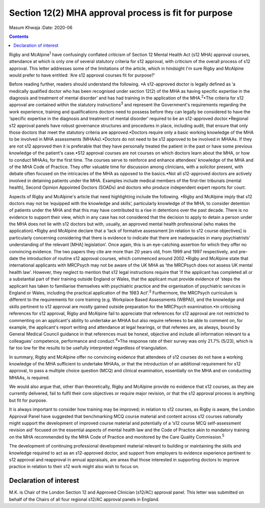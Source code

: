 =====================================================
Section 12(2) MHA approval process is fit for purpose
=====================================================



Masum Khwaja
:Date: 2020-06


.. contents::
   :depth: 3
..

Rigby and McAlpine\ :sup:`1` have confusingly conflated criticism of
Section 12 Mental Health Act (s12 MHA) approval courses, attendance at
which is only one of several statutory criteria for s12 approval, with
criticism of the overall process of s12 approval. This letter addresses
some of the limitations of the article, which in hindsight I'm sure
Rigby and McAlpine would prefer to have entitled: ‘Are s12 approval
courses fit for purpose?’

Before reading further, readers should understand the following. •A
s12-approved doctor is legally defined as ‘a medically qualified doctor
who has been recognised under section 12(2) of the MHA as having
specific expertise in the diagnosis and treatment of mental disorder’
and has had training in the application of the MHA.\ :sup:`2`\ •The
criteria for s12 approval are contained within the statutory
instructions\ :sup:`3` and represent the Government's requirements
regarding the work experience, training and qualifications doctors need
to possess before they can legally be considered to have the ‘specific
expertise in the diagnosis and treatment of mental disorder’ required to
be an s12-approved doctor.•Regional s12 approval panels have robust
governance structures and procedures in place, including audit, that
ensure that only those doctors that meet the statutory criteria are
approved.•Doctors require only a basic working knowledge of the MHA to
be involved in MHA assessments (MHAAs).•Doctors do not need to be s12
approved to be involved in MHAAs. If they are not s12 approved then it
is preferable that they have personally treated the patient in the past
or have some previous knowledge of the patient's case.•S12 approval
courses are not courses on which doctors learn about the MHA, or how to
conduct MHAAs, for the first time. The courses serve to reinforce and
enhance attendees’ knowledge of the MHA and of the MHA Code of Practice.
They offer valuable time for discussion among clinicians, with a
solicitor present, with debate often focused on the intricacies of the
MHA as opposed to the basics.•Not all s12-approved doctors are actively
involved in detaining patients under the MHA. Examples include medical
members of the first-tier tribunals (mental health), Second Opinion
Appointed Doctors (SOADs) and doctors who produce independent expert
reports for court.

Aspects of Rigby and McAlpine's article that need highlighting include
the following. •Rigby and McAlpine imply that s12 doctors may not be
‘equipped with the knowledge and skills’, particularly knowledge of the
MHA, to consider detention of patients under the MHA and that this may
have contributed to a rise in detentions over the past decade. There is
no evidence to support their view, which in any case has not considered
that the decision to apply to detain a person under the MHA does not lie
with s12 doctors but with, usually, an approved mental health
professional (who makes the application).•Rigby and McAlpine declare
that a ‘lack of formative assessment [in relation to s12 course
objectives] is particularly concerning considering that there is
evidence to indicate that there are inadequacies in many psychiatrists’
understanding of the relevant [MHA] legislation’. Once again, this is an
eye-catching assertion for which they offer no convincing evidence. The
two papers they cite are more than 20 years old, from 1999 and 1997
respectively, and pre-date the introduction of routine s12 approval
courses, which commenced around 2002.•Rigby and McAlpine state that
international applicants with MRCPsych may not be aware of the UK MHA as
‘the MRCPsych does not assess UK mental health law’. However, they
neglect to mention that s12 legal instructions require that ‘if the
applicant has completed all or a substantial part of their training
outside England or Wales, that the applicant must provide evidence of
‘steps the applicant has taken to familiarise themselves with
psychiatric practice and the organisation of psychiatric services in
England or Wales, including the practical application of the 1983
Act’.\ :sup:`3` Furthermore, the MRCPsych curriculum is different to the
requirements for core training (e.g. Workplace Based Assessments
(WBPA)), and the knowledge and skills pertinent to s12 approval are
mostly gained outside preparation for the MRCPsych examination.•In
criticising references for s12 approval, Rigby and McAlpine fail to
appreciate that references for s12 approval are not restricted to
commenting on an applicant's ability to undertake an MHAA but also
require referees to be able to comment on, for example, the applicant's
report writing and attendance at legal hearings, or that referees are,
as always, bound by General Medical Council guidance in that references
must be honest, objective and include all information relevant to a
colleagues’ competence, performance and conduct.\ :sup:`4`\ •The
response rate of their survey was only 21.7% (5/23), which is far too
low for the results to be usefully interpreted regardless of
triangulation.

In summary, Rigby and McAlpine offer no convincing evidence that
attendees of s12 courses do not have a working knowledge of the MHA
sufficient to undertake MHAAs, or that the introduction of an additional
requirement for s12 approval, to pass a multiple choice question (MCQ)
and clinical examination, essentially on the MHA and on conducting
MHAAs, is required.

We would also argue that, other than theoretically, Rigby and McAlpine
provide no evidence that s12 courses, as they are currently delivered,
fail to fulfil their core objectives or require major revision, or that
the s12 approval process is anything but fit for purpose.

It is always important to consider how training may be improved; in
relation to s12 courses, as Rigby is aware, the London Approval Panel
have suggested that benchmarking MCQ course material and content across
s12 courses nationally might support the development of improved course
material and potentially of a ‘s12 course MCQ self-assessment revision
aid’ focused on the essential aspects of mental health law and the Code
of Practice akin to mandatory training on the MHA recommended by the MHA
Code of Practice and monitored by the Care Quality Commission.\ :sup:`5`

The development of continuing professional development material relevant
to building or maintaining the skills and knowledge required to act as
an s12-approved doctor, and support from employers to evidence
experience pertinent to s12 approval and reapproval in annual
appraisals, are areas that those interested in supporting doctors to
improve practice in relation to their s12 work might also wish to focus
on.

.. _nts1:

Declaration of interest
=======================

M.K. is Chair of the London Section 12 and Approved Clinician (s12/AC)
approval panel. This letter was submitted on behalf of the Chairs of all
four regional s12/AC approval panels in England.
